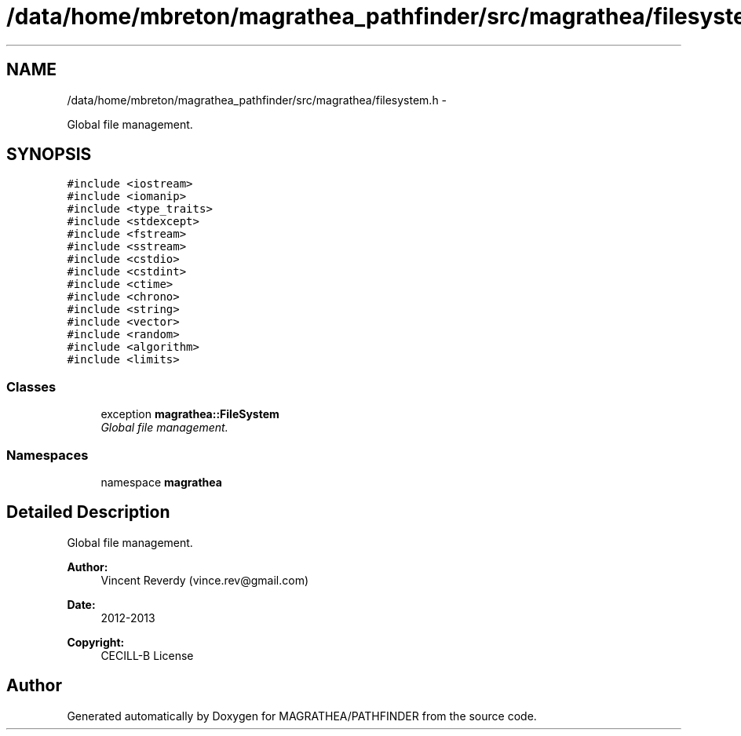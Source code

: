.TH "/data/home/mbreton/magrathea_pathfinder/src/magrathea/filesystem.h" 3 "Wed Oct 6 2021" "MAGRATHEA/PATHFINDER" \" -*- nroff -*-
.ad l
.nh
.SH NAME
/data/home/mbreton/magrathea_pathfinder/src/magrathea/filesystem.h \- 
.PP
Global file management\&.  

.SH SYNOPSIS
.br
.PP
\fC#include <iostream>\fP
.br
\fC#include <iomanip>\fP
.br
\fC#include <type_traits>\fP
.br
\fC#include <stdexcept>\fP
.br
\fC#include <fstream>\fP
.br
\fC#include <sstream>\fP
.br
\fC#include <cstdio>\fP
.br
\fC#include <cstdint>\fP
.br
\fC#include <ctime>\fP
.br
\fC#include <chrono>\fP
.br
\fC#include <string>\fP
.br
\fC#include <vector>\fP
.br
\fC#include <random>\fP
.br
\fC#include <algorithm>\fP
.br
\fC#include <limits>\fP
.br

.SS "Classes"

.in +1c
.ti -1c
.RI "exception \fBmagrathea::FileSystem\fP"
.br
.RI "\fIGlobal file management\&. \fP"
.in -1c
.SS "Namespaces"

.in +1c
.ti -1c
.RI "namespace \fBmagrathea\fP"
.br
.in -1c
.SH "Detailed Description"
.PP 
Global file management\&. 

\fBAuthor:\fP
.RS 4
Vincent Reverdy (vince.rev@gmail.com) 
.RE
.PP
\fBDate:\fP
.RS 4
2012-2013 
.RE
.PP
\fBCopyright:\fP
.RS 4
CECILL-B License 
.RE
.PP

.SH "Author"
.PP 
Generated automatically by Doxygen for MAGRATHEA/PATHFINDER from the source code\&.
